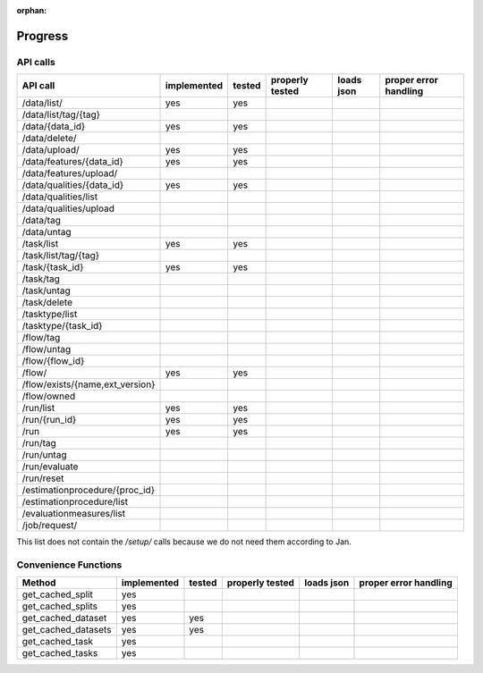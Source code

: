 :orphan:

.. _progress:

========
Progress
========

API calls
=========

=============================================== =========== ====== =============== ========== =====================
API call                                        implemented tested properly tested loads json proper error handling
=============================================== =========== ====== =============== ========== =====================
/data/list/                                     yes         yes
/data/list/tag/{tag}
/data/{data_id}                                 yes         yes
/data/delete/
/data/upload/                                   yes         yes
/data/features/{data_id}                        yes         yes
/data/features/upload/
/data/qualities/{data_id}                       yes         yes
/data/qualities/list
/data/qualities/upload
/data/tag
/data/untag
/task/list                                      yes         yes
/task/list/tag/{tag}
/task/{task_id}                                 yes         yes
/task/tag
/task/untag
/task/delete
/tasktype/list
/tasktype/{task_id}
/flow/tag
/flow/untag
/flow/{flow_id}
/flow/                                          yes         yes
/flow/exists/{name,ext_version}
/flow/owned
/run/list                                       yes         yes
/run/{run_id}                                   yes         yes
/run                                            yes         yes
/run/tag
/run/untag
/run/evaluate
/run/reset
/estimationprocedure/{proc_id}
/estimationprocedure/list
/evaluationmeasures/list
/job/request/
=============================================== =========== ====== =============== ========== =====================

This list does not contain the `/setup/` calls because we do not need them
according to Jan.

Convenience Functions
=====================

=============================================== =========== ====== =============== ========== =====================
Method                                          implemented tested properly tested loads json proper error handling
=============================================== =========== ====== =============== ========== =====================
get_cached_split                                yes
get_cached_splits                               yes
get_cached_dataset                              yes         yes
get_cached_datasets                             yes         yes
get_cached_task                                 yes
get_cached_tasks                                yes
=============================================== =========== ====== =============== ========== =====================
